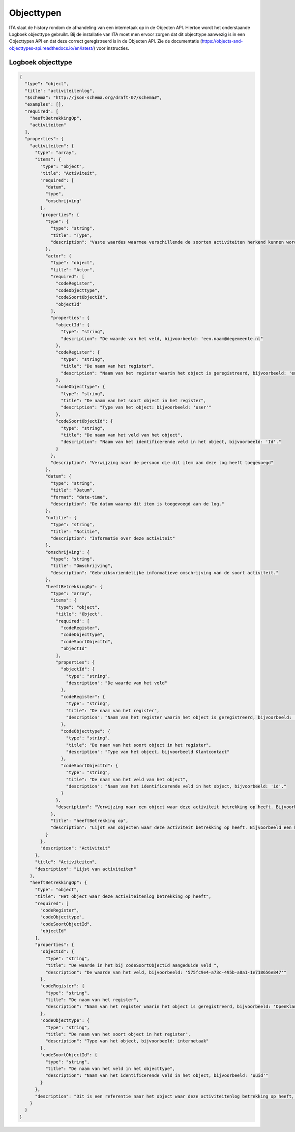 ===========
Objecttypen
===========

ITA slaat de history rondom de afhandeling van een internetaak op in de Objecten API.
Hiertoe wordt het onderstaande Logboek objecttype gebruikt. 
Bij de installatie van ITA moet men ervoor zorgen dat dit objecttype aanwezig is in een Objecttypen API en dat deze correct geregistreerd is in de Objecten API. 
Zie de documentatie (https://objects-and-objecttypes-api.readthedocs.io/en/latest/) voor instructies. 

Logboek objecttype
------------------

.. code-block:: json

    {
      "type": "object",
      "title": "activiteitenlog",
      "$schema": "http://json-schema.org/draft-07/schema#",
      "examples": [],
      "required": [
        "heeftBetrekkingOp",
        "activiteiten"
      ],
      "properties": {
        "activiteiten": {
          "type": "array",
          "items": {
            "type": "object",
            "title": "Activiteit",
            "required": [
              "datum",
              "type",
              "omschrijving"
            ],
            "properties": {
              "type": {
                "type": "string",
                "title": "Type",
                "description": "Vaste waardes waarmee verschillende de soorten activiteiten herkend kunnen worden. Bijvoorbeeld: 'afsluiting' of 'toewijzing'"
              },
              "actor": {
                "type": "object",
                "title": "Actor",
                "required": [
                  "codeRegister",
                  "codeObjecttype",
                  "codeSoortObjectId",
                  "objectId"
                ],
                "properties": {
                  "objectId": {
                    "type": "string",
                    "description": "De waarde van het veld, bijvoorbeeld: 'een.naam@degemeente.nl"
                  },
                  "codeRegister": {
                    "type": "string",
                    "title": "De naam van het register",
                    "description": "Naam van het register waarin het object is geregistreerd, bijvoorbeeld: 'entraId'"
                  },
                  "codeObjecttype": {
                    "type": "string",
                    "title": "De naam van het soort object in het register",
                    "description": "Type van het object: bijvoorbeeld: 'user'"
                  },
                  "codeSoortObjectId": {
                    "type": "string",
                    "title": "De naam van het veld van het object",
                    "description": "Naam van het identificerende veld in het object, bijvoorbeeld: 'Id'."
                  }
                },
                "description": "Verwijzing naar de persoon die dit item aan deze log heeft toegevoegd"
              },
              "datum": {
                "type": "string",
                "title": "Datum",
                "format": "date-time",
                "description": "De datum waarop dit item is toegevoegd aan de log."
              },
              "notitie": {
                "type": "string",
                "title": "Notitie",
                "description": "Informatie over deze activiteit"
              },
              "omschrijving": {
                "type": "string",
                "title": "Omschrijving",
                "description": "Gebruiksvriendelijke informatieve omschrijving van de soort activiteit."
              },
              "heeftBetrekkingOp": {
                "type": "array",
                "items": {
                  "type": "object",
                  "title": "Object",
                  "required": [
                    "codeRegister",
                    "codeObjecttype",
                    "codeSoortObjectId",
                    "objectId"
                  ],
                  "properties": {
                    "objectId": {
                      "type": "string",
                      "description": "De waarde van het veld"
                    },
                    "codeRegister": {
                      "type": "string",
                      "title": "De naam van het register",
                      "description": "Naam van het register waarin het object is geregistreerd, bijvoorbeeld: 'OpenKlant-v2'"
                    },
                    "codeObjecttype": {
                      "type": "string",
                      "title": "De naam van het soort object in het register",
                      "description": "Type van het object, bijvoorbeeld Klantcontact"
                    },
                    "codeSoortObjectId": {
                      "type": "string",
                      "title": "De naam van het veld van het object",
                      "description": "Naam van het identificerende veld in het object, bijvoorbeeld: 'id'."
                    }
                  },
                  "description": "Verwijzing naar een object waar deze activiteit betrekking op heeft. Bijvoorbeeld een klantcontact of een medewerker"
                },
                "title": "heeftBetrekking op",
                "description": "Lijst van objecten waar deze activiteit betrekking op heeft. Bijvoorbeeld een klantcontacten en medewerkers"
              }
            },
            "description": "Activiteit"
          },
          "title": "Activiteiten",
          "description": "Lijst van activiteiten"
        },
        "heeftBetrekkingOp": {
          "type": "object",
          "title": "Het object waar deze activiteitenlog betrekking op heeft",
          "required": [
            "codeRegister",
            "codeObjecttype",
            "codeSoortObjectId",
            "objectId"
          ],
          "properties": {
            "objectId": {
              "type": "string",
              "title": "De waarde in het bij codeSoortObjectId aangeduide veld ",
              "description": "De waarde van het veld, bijvoorbeeld: '575fc9e4-a73c-495b-a8a1-1e718656e847'"
            },
            "codeRegister": {
              "type": "string",
              "title": "De naam van het register",
              "description": "Naam van het register waarin het object is geregistreerd, bijvoorbeeld: 'OpenKlant'"
            },
            "codeObjecttype": {
              "type": "string",
              "title": "De naam van het soort object in het register",
              "description": "Type van het object, bijvoorbeeld: internetaak"
            },
            "codeSoortObjectId": {
              "type": "string",
              "title": "De naam van het veld in het objecttype",
              "description": "Naam van het identificerende veld in het object, bijvoorbeeld: 'uuid'"
            }
          },
          "description": "Dit is een referentie naar het object waar deze activiteitenlog betrekking op heeft, bijvoorbeeld een interne taak"
        }
      }
    }  

                     
